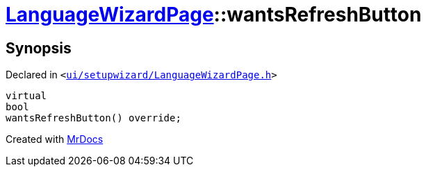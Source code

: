 [#LanguageWizardPage-wantsRefreshButton]
= xref:LanguageWizardPage.adoc[LanguageWizardPage]::wantsRefreshButton
:relfileprefix: ../
:mrdocs:


== Synopsis

Declared in `&lt;https://github.com/PrismLauncher/PrismLauncher/blob/develop/launcher/ui/setupwizard/LanguageWizardPage.h#L14[ui&sol;setupwizard&sol;LanguageWizardPage&period;h]&gt;`

[source,cpp,subs="verbatim,replacements,macros,-callouts"]
----
virtual
bool
wantsRefreshButton() override;
----



[.small]#Created with https://www.mrdocs.com[MrDocs]#

